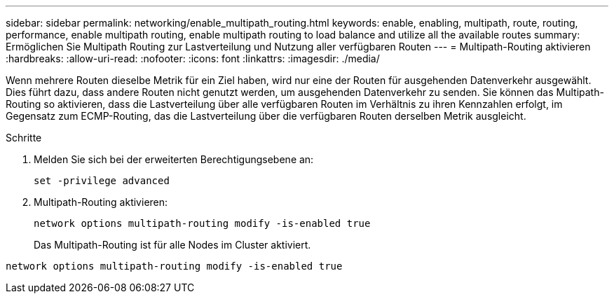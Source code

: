 ---
sidebar: sidebar 
permalink: networking/enable_multipath_routing.html 
keywords: enable, enabling, multipath, route, routing, performance, enable multipath routing, enable multipath routing to load balance and utilize all the available routes 
summary: Ermöglichen Sie Multipath Routing zur Lastverteilung und Nutzung aller verfügbaren Routen 
---
= Multipath-Routing aktivieren
:hardbreaks:
:allow-uri-read: 
:nofooter: 
:icons: font
:linkattrs: 
:imagesdir: ./media/


[role="lead"]
Wenn mehrere Routen dieselbe Metrik für ein Ziel haben, wird nur eine der Routen für ausgehenden Datenverkehr ausgewählt. Dies führt dazu, dass andere Routen nicht genutzt werden, um ausgehenden Datenverkehr zu senden. Sie können das Multipath-Routing so aktivieren, dass die Lastverteilung über alle verfügbaren Routen im Verhältnis zu ihren Kennzahlen erfolgt, im Gegensatz zum ECMP-Routing, das die Lastverteilung über die verfügbaren Routen derselben Metrik ausgleicht.

.Schritte
. Melden Sie sich bei der erweiterten Berechtigungsebene an:
+
`set -privilege advanced`

. Multipath-Routing aktivieren:
+
`network options multipath-routing modify -is-enabled true`

+
Das Multipath-Routing ist für alle Nodes im Cluster aktiviert.



....
network options multipath-routing modify -is-enabled true
....